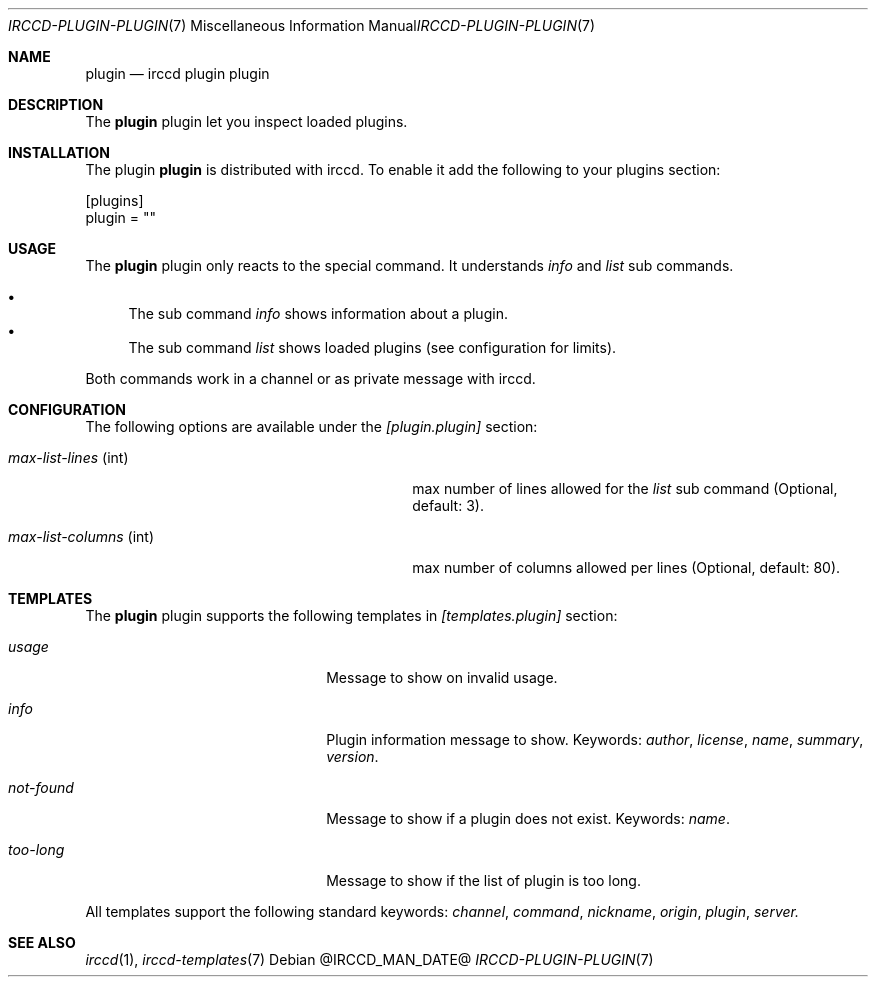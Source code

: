 .\"
.\" Copyright (c) 2013-2020 David Demelier <markand@malikania.fr>
.\"
.\" Permission to use, copy, modify, and/or distribute this software for any
.\" purpose with or without fee is hereby granted, provided that the above
.\" copyright notice and this permission notice appear in all copies.
.\"
.\" THE SOFTWARE IS PROVIDED "AS IS" AND THE AUTHOR DISCLAIMS ALL WARRANTIES
.\" WITH REGARD TO THIS SOFTWARE INCLUDING ALL IMPLIED WARRANTIES OF
.\" MERCHANTABILITY AND FITNESS. IN NO EVENT SHALL THE AUTHOR BE LIABLE FOR
.\" ANY SPECIAL, DIRECT, INDIRECT, OR CONSEQUENTIAL DAMAGES OR ANY DAMAGES
.\" WHATSOEVER RESULTING FROM LOSS OF USE, DATA OR PROFITS, WHETHER IN AN
.\" ACTION OF CONTRACT, NEGLIGENCE OR OTHER TORTIOUS ACTION, ARISING OUT OF
.\" OR IN CONNECTION WITH THE USE OR PERFORMANCE OF THIS SOFTWARE.
.\"
.Dd @IRCCD_MAN_DATE@
.Dt IRCCD-PLUGIN-PLUGIN 7
.Os
.\" NAME
.Sh NAME
.Nm plugin
.Nd irccd plugin plugin
.\" DESCRIPTION
.Sh DESCRIPTION
The
.Nm
plugin let you inspect loaded plugins.
.\" INSTALLATION
.Sh INSTALLATION
The plugin
.Nm
is distributed with irccd. To enable it add the following to your plugins
section:
.Pp
.Bd -literal
[plugins]
plugin = ""
.Ed
.\" USAGE
.Sh USAGE
The
.Nm
plugin only reacts to the special command. It understands
.Ar info
and
.Ar list
sub commands.
.Pp
.Bl -bullet -compact
.It
The sub command
.Ar info
shows information about a plugin.
.It
The sub command
.Ar list
shows loaded plugins (see configuration for limits).
.El
.Pp
Both commands work in a channel or as private message with irccd.
.\" CONFIGURATION
.Sh CONFIGURATION
The following options are available under the
.Va [plugin.plugin]
section:
.Bl -tag -width 22n -offset Ds
.It Va max-list-lines No (int)
max number of lines allowed for the
.Ar list
sub command (Optional, default: 3).
.It Va max-list-columns No (int)
max number of columns allowed per lines (Optional, default: 80).
.\" TEMPLATES
.Sh TEMPLATES
The
.Nm
plugin supports the following templates in
.Va [templates.plugin]
section:
.Bl -tag -width 14n -offset Ds
.It Va usage
Message to show on invalid usage.
.It Va info
Plugin information message to show. Keywords:
.Em author , license , name , summary , version .
.It Va not-found
Message to show if a plugin does not exist. Keywords:
.Em name .
.It Va too-long
Message to show if the list of plugin is too long.
.El
.Pp
All templates support the following standard keywords:
.Em channel , command , nickname , origin , plugin , server.
.\" SEE ALSO
.Sh SEE ALSO
.Xr irccd 1 ,
.Xr irccd-templates 7
